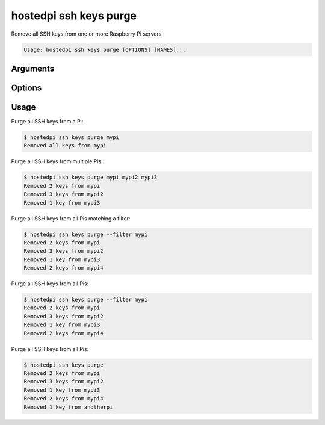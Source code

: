 =======================
hostedpi ssh keys purge
=======================

.. program:: hostedpi-ssh-keys-purge

Remove all SSH keys from one or more Raspberry Pi servers

.. code-block:: text

    Usage: hostedpi ssh keys purge [OPTIONS] [NAMES]...

Arguments
=========

.. option:: names [str ...]

    Name of the Raspberry Pi servers to purge SSH keys from

Options
=======

.. option:: --filter [str]

    Search pattern for filtering server names

.. option:: --help

    Show this message and exit

Usage
=====

Purge all SSH keys from a Pi:

.. code-block:: console

    $ hostedpi ssh keys purge mypi
    Removed all keys from mypi

Purge all SSH keys from multiple Pis:

.. code-block:: console

    $ hostedpi ssh keys purge mypi mypi2 mypi3
    Removed 2 keys from mypi
    Removed 3 keys from mypi2
    Removed 1 key from mypi3

Purge all SSH keys from all Pis matching a filter:

.. code-block:: console

    $ hostedpi ssh keys purge --filter mypi
    Removed 2 keys from mypi
    Removed 3 keys from mypi2
    Removed 1 key from mypi3
    Removed 2 keys from mypi4

Purge all SSH keys from all Pis:

.. code-block:: console

    $ hostedpi ssh keys purge --filter mypi
    Removed 2 keys from mypi
    Removed 3 keys from mypi2
    Removed 1 key from mypi3
    Removed 2 keys from mypi4

Purge all SSH keys from all Pis:

.. code-block:: console

    $ hostedpi ssh keys purge
    Removed 2 keys from mypi
    Removed 3 keys from mypi2
    Removed 1 key from mypi3
    Removed 2 keys from mypi4
    Removed 1 key from anotherpi